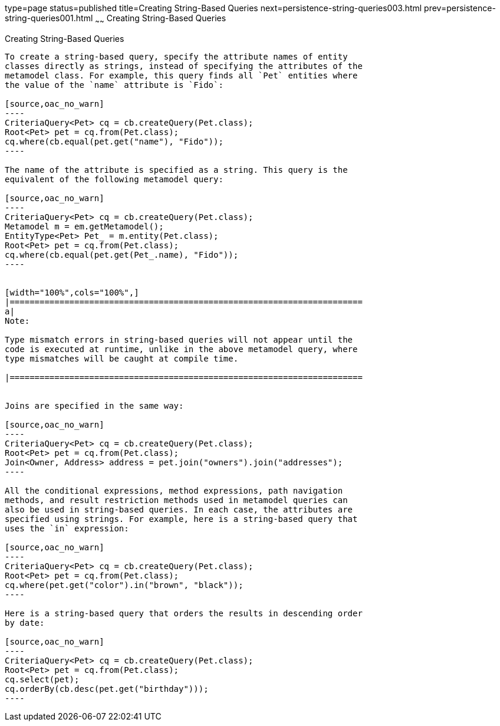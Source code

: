type=page
status=published
title=Creating String-Based Queries
next=persistence-string-queries003.html
prev=persistence-string-queries001.html
~~~~~~
Creating String-Based Queries
=============================

[[GKJBQ]][[creating-string-based-queries]]

Creating String-Based Queries
-----------------------------

To create a string-based query, specify the attribute names of entity
classes directly as strings, instead of specifying the attributes of the
metamodel class. For example, this query finds all `Pet` entities where
the value of the `name` attribute is `Fido`:

[source,oac_no_warn]
----
CriteriaQuery<Pet> cq = cb.createQuery(Pet.class);
Root<Pet> pet = cq.from(Pet.class);
cq.where(cb.equal(pet.get("name"), "Fido"));
----

The name of the attribute is specified as a string. This query is the
equivalent of the following metamodel query:

[source,oac_no_warn]
----
CriteriaQuery<Pet> cq = cb.createQuery(Pet.class);
Metamodel m = em.getMetamodel();
EntityType<Pet> Pet_ = m.entity(Pet.class);
Root<Pet> pet = cq.from(Pet.class);
cq.where(cb.equal(pet.get(Pet_.name), "Fido"));
----


[width="100%",cols="100%",]
|=======================================================================
a|
Note:

Type mismatch errors in string-based queries will not appear until the
code is executed at runtime, unlike in the above metamodel query, where
type mismatches will be caught at compile time.

|=======================================================================


Joins are specified in the same way:

[source,oac_no_warn]
----
CriteriaQuery<Pet> cq = cb.createQuery(Pet.class);
Root<Pet> pet = cq.from(Pet.class);
Join<Owner, Address> address = pet.join("owners").join("addresses");
----

All the conditional expressions, method expressions, path navigation
methods, and result restriction methods used in metamodel queries can
also be used in string-based queries. In each case, the attributes are
specified using strings. For example, here is a string-based query that
uses the `in` expression:

[source,oac_no_warn]
----
CriteriaQuery<Pet> cq = cb.createQuery(Pet.class);
Root<Pet> pet = cq.from(Pet.class);
cq.where(pet.get("color").in("brown", "black"));
----

Here is a string-based query that orders the results in descending order
by date:

[source,oac_no_warn]
----
CriteriaQuery<Pet> cq = cb.createQuery(Pet.class);
Root<Pet> pet = cq.from(Pet.class);
cq.select(pet);
cq.orderBy(cb.desc(pet.get("birthday")));
----


